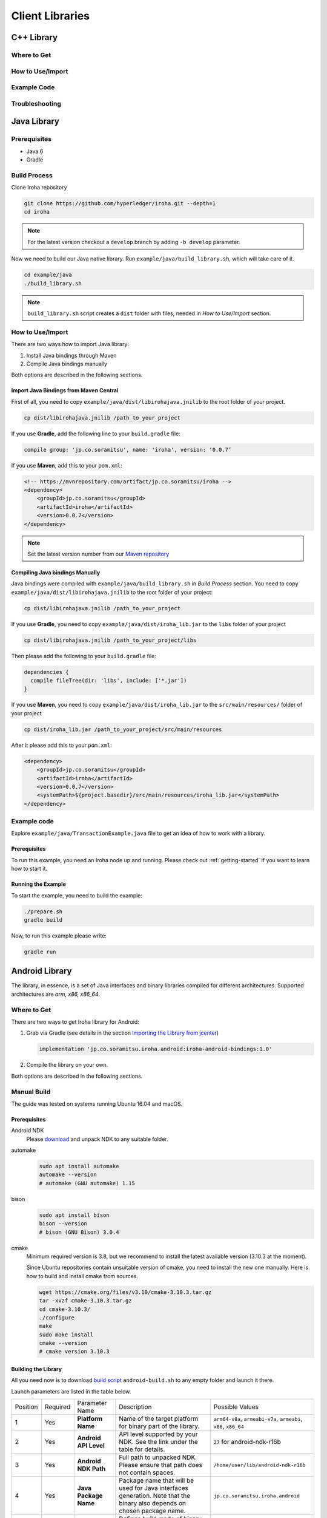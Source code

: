Client Libraries
================

C++ Library
-----------

Where to Get
^^^^^^^^^^^^

How to Use/Import
^^^^^^^^^^^^^^^^^

Example Code
^^^^^^^^^^^^

Troubleshooting
^^^^^^^^^^^^^^^

Java Library
------------

Prerequisites
^^^^^^^^^^^^^

- Java 6
- Gradle

Build Process
^^^^^^^^^^^^^

Clone Iroha repository

.. code-block:: shell

  git clone https://github.com/hyperledger/iroha.git --depth=1
  cd iroha

.. note:: For the latest version checkout a ``develop`` branch by adding 
  ``-b develop`` parameter.

Now we need to build our Java native library. Run 
``example/java/build_library.sh``, which will take care of it.

.. code-block:: shell

  cd example/java
  ./build_library.sh

.. note:: ``build_library.sh`` script creates a ``dist`` folder with
  files, needed in `How to Use/Import` section.

How to Use/Import
^^^^^^^^^^^^^^^^^

There are two ways how to import Java library:

1. Install Java bindings through Maven
2. Compile Java bindings manually

Both options are described in the following sections.

Import Java Bindings from Maven Central
"""""""""""""""""""""""""""""""""""""""

First of all, you need to copy ``example/java/dist/libirohajava.jnilib`` to 
the root folder of your project.

.. code-block:: shell 

  cp dist/libirohajava.jnilib /path_to_your_project

If you use **Gradle**, add the following line to your ``build.gradle`` file:

.. code-block:: groovy

  compile group: 'jp.co.soramitsu', name: 'iroha', version: ‘0.0.7’

If you use **Maven**, add this to your ``pom.xml``:

.. code-block:: xml

  <!-- https://mvnrepository.com/artifact/jp.co.soramitsu/iroha -->
  <dependency>
      <groupId>jp.co.soramitsu</groupId>
      <artifactId>iroha</artifactId>
      <version>0.0.7</version>
  </dependency>

.. note:: Set the latest version number from our 
  `Maven repository <https://mvnrepository.com/artifact/jp.co.soramitsu/iroha>`_

Compiling Java bindings Manually
""""""""""""""""""""""""""""""""

Java bindings were compiled with ``example/java/build_library.sh`` in 
`Build Process` section. You need to copy ``example/java/dist/libirohajava.jnilib``
to the root folder of your project:

.. code-block:: shell 

  cp dist/libirohajava.jnilib /path_to_your_project

If you use **Gradle**, you need to copy ``example/java/dist/iroha_lib.jar`` to the
``libs`` folder of your project

.. code-block:: shell 

  cp dist/libirohajava.jnilib /path_to_your_project/libs

Then please add the following to your ``build.gradle`` file:

.. code-block:: groovy

  dependencies {
    compile fileTree(dir: 'libs', include: ['*.jar'])
  }

If you use **Maven**, you need to copy ``example/java/dist/iroha_lib.jar`` to the
``src/main/resources/`` folder of your project

.. code-block:: shell
  
  cp dist/iroha_lib.jar /path_to_your_project/src/main/resources

After it please add this to your ``pom.xml``:

.. code-block:: xml

  <dependency>
      <groupId>jp.co.soramitsu</groupId>
      <artifactId>iroha</artifactId>
      <version>0.0.7</version>
      <systemPath>${project.basedir}/src/main/resources/iroha_lib.jar</systemPath>
  </dependency>

Example code
^^^^^^^^^^^^
Explore ``example/java/TransactionExample.java`` file to get an idea of how to
work with a library.

Prerequisites
"""""""""""""
To run this example, you need an Iroha node up and running. Please check out
:ref:`getting-started` if you want to learn how to start it.

Running the Example
"""""""""""""""""""
To start the example, you need to build the example:

.. code-block:: shell

  ./prepare.sh
  gradle build

Now, to run this example please write:

.. code-block:: shell

  gradle run

Android Library
---------------

The library, in essence, is a set of Java interfaces and binary libraries compiled for different architectures. Supported architectures are *arm, x86, x86_64*.

Where to Get
^^^^^^^^^^^^

There are two ways to get Iroha library for Android:

#. Grab via Gradle (see details in the section `Importing the Library from jcenter`_)

   .. code-block:: groovy

       implementation 'jp.co.soramitsu.iroha.android:iroha-android-bindings:1.0'

#. Compile the library on your own.

Both options are described in the following sections.

Manual Build
^^^^^^^^^^^^

The guide was tested on systems running Ubuntu 16.04 and macOS.

Prerequisites
"""""""""""""

Android NDK
    Please `download <https://developer.android.com/ndk/downloads/index.html>`__ and unpack NDK to any suitable folder.

automake
    .. code-block:: shell

        sudo apt install automake
        automake --version
        # automake (GNU automake) 1.15

bison
    .. code-block:: shell

        sudo apt install bison
        bison --version
        # bison (GNU Bison) 3.0.4

cmake
    Minimum required version is 3.8, but we recommend to install the latest available version (3.10.3 at the moment).
    
    Since Ubuntu repositories contain unsuitable version of cmake, you need to install the new one manually.
    Here is how to build and install cmake from sources.

    .. code-block:: shell

        wget https://cmake.org/files/v3.10/cmake-3.10.3.tar.gz
        tar -xvzf cmake-3.10.3.tar.gz
        cd cmake-3.10.3/
        ./configure
        make
        sudo make install
        cmake --version
        # cmake version 3.10.3


Building the Library
""""""""""""""""""""

All you need now is to download `build script <https://github.com/hyperledger/iroha/blob/develop/example/Android/android-build.sh>`__
``android-build.sh`` to any empty folder and launch it there. 

Launch parameters are listed in the table below.

+----------+----------+-----------------------+---------------------------------------------+-------------------------------------+
| Position | Required | Parameter Name        | Description                                 | Possible Values                     |
+----------+----------+-----------------------+---------------------------------------------+-------------------------------------+
| 1        | Yes      | **Platform Name**     | Name of the target platform for binary      | ``arm64-v8a``, ``armeabi-v7a``,     |
|          |          |                       | part of the library.                        | ``armeabi``, ``x86``, ``x86_64``    |
+----------+----------+-----------------------+---------------------------------------------+-------------------------------------+
| 2        | Yes      | **Android API Level** | API level supported by your NDK.            | ``27`` for android-ndk-r16b         |
|          |          |                       | See the link under the table for details.   |                                     |
+----------+----------+-----------------------+---------------------------------------------+-------------------------------------+
| 3        | Yes      | **Android NDK Path**  | Full path to unpacked NDK. Please           | ``/home/user/lib/android-ndk-r16b`` |
|          |          |                       | ensure that path does not contain spaces.   |                                     |
+----------+----------+-----------------------+---------------------------------------------+-------------------------------------+
| 4        | Yes      | **Java Package Name** | Package name that will be used for Java     | ``jp.co.soramitsu.iroha.android``   |
|          |          |                       | interfaces generation. Note that the binary |                                     |
|          |          |                       | also depends on chosen package name.        |                                     |
+----------+----------+-----------------------+---------------------------------------------+-------------------------------------+
| 5        | No       | **Build Type**        | Defines build mode of binary part           | ``Debug`` or ``Release``            |
|          |          |                       | of the library. ``Release`` is the default  |                                     |
|          |          |                       | option.                                     |                                     |
+----------+----------+-----------------------+---------------------------------------------+-------------------------------------+

`Android API levels <https://developer.android.com/guide/topics/manifest/uses-sdk-element.html#ApiLevels>`__

Please use the same root part of Java package name for library build as you use for your Android project.
For example, your project is located in a package called ``com.mycompany.androidapp``, so please consider to build the library in a
package, which name starts with ``com.mycompany.androidapp`` (e.g. ``com.mycompany.androidapp.iroha``).

A couple of launch commands examples:

.. code-block:: shell

    # build Java bindings and binary library for arm64-v8a in Release mode
    ./android-build.sh arm64-v8a 27 /home/user/lib/android-ndk-r16b com.mycompany.iroha

    # build Java bindings and binary library for x86 in Debug mode
    ./android-build.sh x86 27 /home/user/lib/android-ndk-r16b com.mycompany.iroha Debug

Build artefacts will be collected in ``lib`` directory near the script ``android-build.sh``.
There will be two files - an archive ``bindings.zip`` and ``libirohajava.so``.


How to Use/Import
^^^^^^^^^^^^^^^^^

Importing the Library from jcenter
""""""""""""""""""""""""""""""""""

The easiest way to use Irohalib for Android is to import the library dependency from `jcenter <https://bintray.com/bulatmukhutdinov/maven/iroha-android-bindings>`__.

All you need to do is a simple set of four steps:

1. Add to your ``build.gradle`` file the following line:

   .. code-block:: groovy

       implementation 'jp.co.soramitsu.iroha.android:iroha-android-bindings:1.0'

2. Copy the latest version of ``*.proto`` files from ``develop`` branch of Iroha `repository <https://github.com/hyperledger/iroha/tree/develop/schema>`__ into 
   ``app/src/main/proto/`` folder inside your project in Android Studio.

   The resulting directory structure should look like as follows:

   .. code-block:: shell

        app
        └── src
            └── main
                └── proto
                    ├── google
                    │   └── protobuf
                    │       └── empty.proto
                    ├── block.proto
                    ├── commands.proto
                    ├── endpoint.proto
                    ├── loader.proto
                    ├── ordering.proto
                    ├── primitive.proto
                    ├── proposal.proto
                    ├── queries.proto
                    ├── responses.proto
                    └── yac.proto


3. Create additional directories ``app/src/main/proto/google/protobuf/`` and place there a file called ``empty.proto`` with the following contents:

   .. code-block:: proto

       syntax = "proto3";

       package google.protobuf;

       option java_package = "com.google.protobuf";
       option java_outer_classname = "EmptyProto";
       option java_multiple_files = true;

       message Empty {
       }

4. Add ``protobuf`` and ``grpc`` dependecies and protobuf configuration block into your ``buld.gradle`` file.

   .. code-block:: groovy

        apply plugin: 'com.google.protobuf' 

        dependencies {
            ...

            implementation 'com.google.protobuf:protobuf-lite:3.0.1'
            implementation 'io.grpc:grpc-core:1.8.0'
            implementation 'io.grpc:grpc-stub:1.8.0'
            implementation 'io.grpc:grpc-okhttp:1.8.0'
            implementation('io.grpc:grpc-protobuf-lite:1.8.0') {
            // Otherwise Android compile will complain "Multiple dex files define ..."
            exclude module: "protobuf-lite"
        }

        protobuf {
            protoc {
                artifact = 'com.google.protobuf:protoc:3.5.1-1'
            }
            plugins {
                javalite {
                    artifact = "com.google.protobuf:protoc-gen-javalite:3.0.0"
                }
                grpc {
                    artifact = 'io.grpc:protoc-gen-grpc-java:1.10.0'
                }
            }
            generateProtoTasks {
                all().each { task ->
                    task.plugins {
                        javalite {}
                        grpc {
                            // Options added to --grpc_out
                            option 'lite'
                            option 'generate_equals=true'
                        }
                    }
                }
            }
        }

How to Use Manually Built Library
"""""""""""""""""""""""""""""""""

1. Create directory structure inside your Android project according to the package name of build library.
   Put there all the ``.java`` files from ``bindings.zip`` archive. 
   For example, the path could be ``app/src/main/java/com/mycompany/iroha`` if you built the library with 
   ``com.mycompany.iroha`` package name.

2. Create directory ``app/src/main/jniLibs/<platform>`` where ``<platform>`` is the name of target platform
   (e.g. ``arm64-v8a``). Put there ``libirohajava.so``. Repeat this step for all required platforms
   (in this case you need to build the library for each platform).

3. Repeat steps 2-4 from the previous section `Importing the Library from jcenter`_.


Example Code
^^^^^^^^^^^^

Explore ``bindings`` branch of `iroha-android <https://github.com/hyperledger/iroha-android/tree/bindings>`__ repository to get source code and view sample application.


Objective-C Library
-------------------

Where to Get
^^^^^^^^^^^^

How to Use/Import
^^^^^^^^^^^^^^^^^

Example Code
^^^^^^^^^^^^

Troubleshooting
^^^^^^^^^^^^^^^

Swift Library
-------------

Where to Get
^^^^^^^^^^^^

How to Use/Import
^^^^^^^^^^^^^^^^^

Example Code
^^^^^^^^^^^^

Troubleshoting
^^^^^^^^^^^^^^

Python Library
--------------

Where to Get
^^^^^^^^^^^^

How to Use/Import
^^^^^^^^^^^^^^^^^

Example Code
^^^^^^^^^^^^

Troubleshooting
^^^^^^^^^^^^^^^

NodeJS Library
--------------

Where to Get
^^^^^^^^^^^^

How to Use/Import
^^^^^^^^^^^^^^^^^

Example Code
^^^^^^^^^^^^

Troubleshooting
^^^^^^^^^^^^^^^